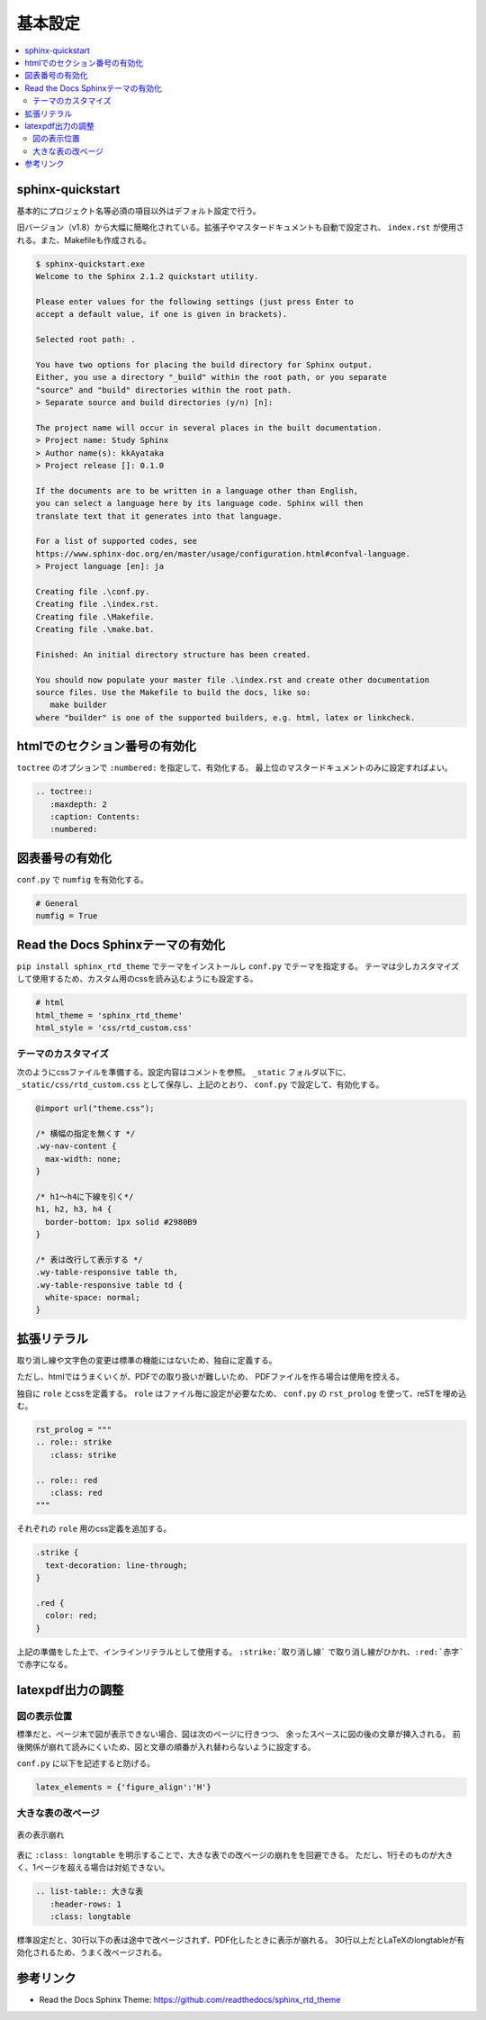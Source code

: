 --------------------------------------------------------------------------------
基本設定
--------------------------------------------------------------------------------

.. contents::
   :local:


sphinx-quickstart
================================================================================

基本的にプロジェクト名等必須の項目以外はデフォルト設定で行う。

旧バージョン（v1.8）から大幅に簡略化されている。拡張子やマスタードキュメントも自動で設定され、
``index.rst`` が使用される。また、Makefileも作成される。

.. code-block::

   $ sphinx-quickstart.exe
   Welcome to the Sphinx 2.1.2 quickstart utility.

   Please enter values for the following settings (just press Enter to
   accept a default value, if one is given in brackets).

   Selected root path: .

   You have two options for placing the build directory for Sphinx output.
   Either, you use a directory "_build" within the root path, or you separate
   "source" and "build" directories within the root path.
   > Separate source and build directories (y/n) [n]:

   The project name will occur in several places in the built documentation.
   > Project name: Study Sphinx
   > Author name(s): kkAyataka
   > Project release []: 0.1.0

   If the documents are to be written in a language other than English,
   you can select a language here by its language code. Sphinx will then
   translate text that it generates into that language.

   For a list of supported codes, see
   https://www.sphinx-doc.org/en/master/usage/configuration.html#confval-language.
   > Project language [en]: ja

   Creating file .\conf.py.
   Creating file .\index.rst.
   Creating file .\Makefile.
   Creating file .\make.bat.

   Finished: An initial directory structure has been created.

   You should now populate your master file .\index.rst and create other documentation
   source files. Use the Makefile to build the docs, like so:
      make builder
   where "builder" is one of the supported builders, e.g. html, latex or linkcheck.


htmlでのセクション番号の有効化
================================================================================

``toctree`` のオプションで ``:numbered:`` を指定して、有効化する。
最上位のマスタードキュメントのみに設定すればよい。

.. code-block:: rst

   .. toctree::
      :maxdepth: 2
      :caption: Contents:
      :numbered:


図表番号の有効化
================================================================================

``conf.py`` で ``numfig`` を有効化する。

.. code-block:: python

   # General
   numfig = True


Read the Docs Sphinxテーマの有効化
================================================================================

``pip install sphinx_rtd_theme`` でテーマをインストールし ``conf.py`` でテーマを指定する。
テーマは少しカスタマイズして使用するため、カスタム用のcssを読み込むようにも設定する。

.. code-block:: python

   # html
   html_theme = 'sphinx_rtd_theme'
   html_style = 'css/rtd_custom.css'


テーマのカスタマイズ
--------------------------------------------------------------------------------

次のようにcssファイルを準備する。設定内容はコメントを参照。
``_static`` フォルダ以下に、``_static/css/rtd_custom.css`` として保存し、上記のとおり、
``conf.py`` で設定して、有効化する。

.. code-block:: css

   @import url("theme.css");

   /* 横幅の指定を無くす */
   .wy-nav-content {
     max-width: none;
   }

   /* h1～h4に下線を引く*/
   h1, h2, h3, h4 {
     border-bottom: 1px solid #2980B9
   }

   /* 表は改行して表示する */
   .wy-table-responsive table th,
   .wy-table-responsive table td {
     white-space: normal;
   }


拡張リテラル
================================================================================

取り消し線や文字色の変更は標準の機能にはないため、独自に定義する。

ただし、htmlではうまくいくが、PDFでの取り扱いが難しいため、
PDFファイルを作る場合は使用を控える。

独自に ``role`` とcssを定義する。 ``role`` はファイル毎に設定が必要なため、
``conf.py`` の ``rst_prolog`` を使って、reSTを埋め込む。

.. code-block:: python

   rst_prolog = """
   .. role:: strike
      :class: strike

   .. role:: red
      :class: red
   """

それぞれの ``role`` 用のcss定義を追加する。

.. code-block:: css

   .strike {
     text-decoration: line-through;
   }

   .red {
     color: red;
   }


上記の準備をした上で、インラインリテラルとして使用する。
``:strike:`取り消し線``` で取り消し線がひかれ、``:red:`赤字``` で赤字になる。


latexpdf出力の調整
================================================================================


図の表示位置
--------------------------------------------------------------------------------

標準だと、ページ末で図が表示できない場合、図は次のページに行きつつ、
余ったスペースに図の後の文章が挿入される。
前後関係が崩れて読みにくいため、図と文章の順番が入れ替わらないように設定する。

``conf.py`` に以下を記述すると防げる。

.. code-block:: python

   latex_elements = {'figure_align':'H'}


大きな表の改ページ
--------------------------------------------------------------------------------

.. figure:: images/pdf-broken-table.png
   :align: center

   表の表示崩れ


表に ``:class: longtable`` を明示することで、大きな表での改ページの崩れをを回避できる。
ただし、1行そのものが大きく、1ページを超える場合は対処できない。

.. code-block:: rst

   .. list-table:: 大きな表
      :header-rows: 1
      :class: longtable

標準設定だと、30行以下の表は途中で改ページされず、PDF化したときに表示が崩れる。
30行以上だとLaTeXのlongtableが有効化されるため、うまく改ページされる。


参考リンク
================================================================================

- Read the Docs Sphinx Theme: https://github.com/readthedocs/sphinx_rtd_theme
